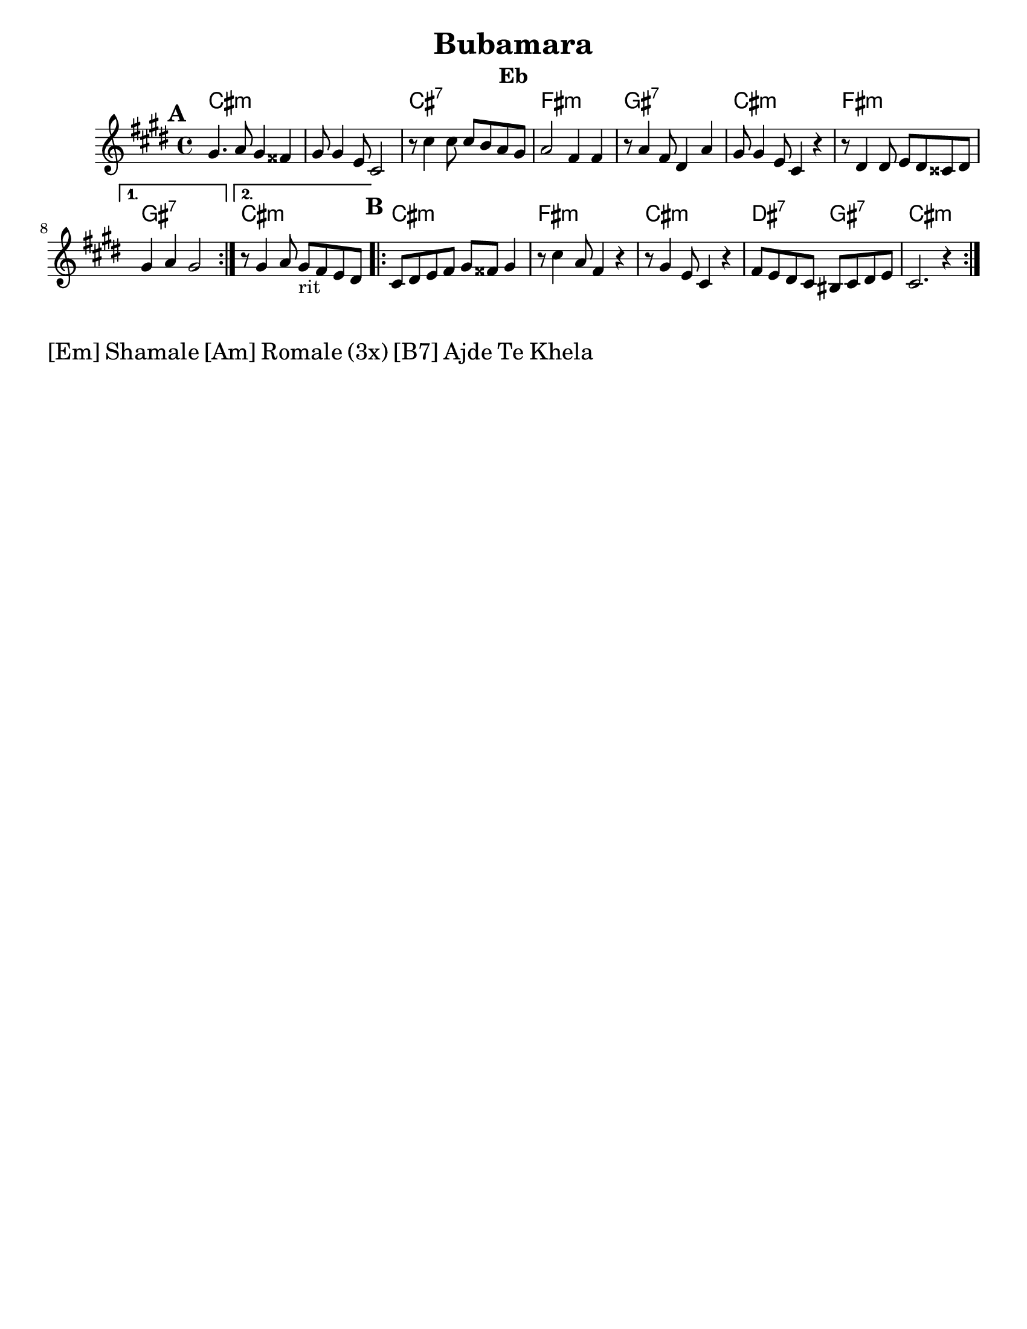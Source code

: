 \version "2.18.0"
\language "english"
\pointAndClickOff

\paper{
  tagline = ##f
  print-all-headers = ##t
  #(set-paper-size "letter")
}
date = #(strftime "%d-%m-%Y" (localtime (current-time)))

%\markup{ \italic{ " Updated " \date  }  }

melody = \transpose d e \relative c' {
  \clef treble

  \key d \minor
  \time 4/4
  \set Score.markFormatter = #format-mark-box-alphabet
  %\partial 16*3 a16 d f   %lead in notes

  \repeat volta 2{
  \mark \default
    a4.   bf8 a4 gs
    a8 a4 f8 d2
    r8 d'4 d8  d c bf a
    bf2 g4 g|

    r8 bf4 g8 e4 bf'
    a8 a4 f8 d4 r4|
    r8 e4 e8 f e ds e

  }

  \alternative {
    {a4 bf a2 }
    {r8 a4 bf8 a _rit g f e }
  }


  \repeat volta 2{
  \mark \default
    d8  e f g a gs a4

    r8 d4 bf8 g4 r4
    r8 a4 f8 d4 r4
    g8 f e d cs d e f
    d2. r4|

  }

  % \alternative { { }{ } }

}
%************************Lyrics Block****************
%{\addlyrics{
  Sa  o rao -- ma -- len phu -- che -- na
  bu -- ba -- ma -- ra so -- se a -- ce -- la.
  Dev -- la  dev -- la var -- car le _
  Bu -- be -- ma -- ra ko -- ka po -- ci -- ne
  \repeat unfold 6{\skip2}
  Djind -- ji - rind -- ji bu -- ba -- ma -- ro
  cik -- ni -- je shuz -- hi --je
  aj -- de mo -- re koj ro -- mesa.

}
\addlyrics {

  Ej ro -- ma -- len a -- shu -- nen, _
  Ej cha -- vo -- ren gug -- le zur -- a -- len.
  Bu -- ba -- ma -- ra cha -- jo -- ri, _
  Ba -- ro Gr -- ga voj --  si od -- ji -- li.
}
%}
harmonies =  \transpose d e \chordmode {
  d1*2:m
  d1:7
  g1:m
  a1:7
  d1:m
  g1:m
  a1:7
  d1:m
  %B part
  d1:m
  g1:m
  d1:m
  e2:7
  a2:7
  d1:m
  %a1:7
  %d2:m
  %e2:7
  %a1:7


  %old chords
  % d1:m r1 g1:m r1 a1:7 d1:m g1:m a1:7 r1
  %B section
  %d1:m g1:m d1:m g2:m a2:7 d1:m
}

\score {\transpose c a
  <<
    \new ChordNames {
      \set chordChanges = ##f
      \harmonies
    }
    \new Staff

    \melody
    %\new Staff \transpose c c' \melody
  >>
  \header{
    title= "Bubamara"
instrument= "Eb"
    arranger= ""

  }
  \layout{indent = 1.0\cm}
  \midi{
    \tempo 4 = 120
  }
}
\markup \fontsize #2 {[Em] Shamale [Am] Romale (3x) [B7] Ajde Te Khela  }
%{
%\markup{ [Dm]Shamale [Gm]romale (3x) [A7]ajde te khela  }
\markup{.}

  % more verses:
  \markup{}
  \markup {
  \fill-line {
  \hspace #0.1 % distance from left margin
  \column {
  \line { "1."
  \column {
  "Sa Romalen phuche na"
  "Bubemara sose acela"
  "Devla, devla chajori"
  "Bubamara koka pocine"
  }
  }
  \hspace #0.2 % vertical distance between verses
  \line { "2."
  \column {
  "Ej Romalen a shunen"
  "Ej chavoren gugle zuralen"
  "Bubemara chajori,"
  "Baro grga vojsi odjili"
  }
  }
  }
  \hspace #0.1  % horiz. distance between columns
  \column {
  \line { "3."
  \column {
  ""
  }
  }
  \hspace #0.2 % distance between verses
  \line { "4."
  \column {
  ""
  }
  }
  }
  \hspace #0.1 % distance to right margin
  }
  }



%{

  Sa o raomalen phuchena
  bubamara sose ni c(k)elel.
  Devla , devla mangav la
  o' lake meka merav.

  Sa e romen puchela,
  bubamara sose achela,
  devla devla vacar le,
  bubamara tuka pocinel.
  ej romalen ashunen,
  e chavoren gugle zurale.
  Bubamara chajori,
  baro Grga voj si o djili.

  Djindji - rindji bubamaro
  ciknije shuzhije
  ajde more koj romesa. x2
  Shamale romale! x3
  Shamale romale ajde te khela

  Sa romalen puchela,
  o dejori fusuj chudela.
  Devla devla sa charle,
  bubamaru voj te aresel.
  Ej romalen ashunen,
  e chavroren gugle shukaren,
  zivoto si ringishpil,
  Trajo o del rom aj romnji.

  Djindji - rindji bubamaro
  ciknije shuzhije
  ajde more koj romesa. x2
  Shamale romale! x3
  Shamale romale ajde te khela

  Sa Romalen puchela,
  bubamara sose achela,
  devla devla vacar le
  bubamara pocinel.
  Ej romalen ashunen
  e chavrore gugle zurale
  bubamara chajori
  baro Grga voj si o djili.

  Djindji - rindji bubamaro
  ciknije shuzhije
  ajde more goj romesa. x4
  Te cilabe te chela

  Everyone is asking
  Ladybug why are you so tiny?
  Oh God, oh God I love her
  Ladybug I will pay everything for you.

  Hey folks listen,
  Sweet beautiful children.
  Ladybug, little girl,
  You are a great, greatest song.

  Jinji rinji Ladybug
  You tiny beauty
  Go away man, I'm not for marriage,
  Children, folks

  Everyone is asking,
  And mother is serving beans,
  Oh God, oh God everything has been eaten,
  Ladybug can't wait.
  Everyone is asking
  Ladybug why are you so tiny?
  Oh God, oh God I love her
  Ladybug I will pay everything for you.

  Hey folks listen,
  Sweet beautiful children.
  Ladybug, little girl,
  You are a great, greatest song.

  Jinji rinji Ladybug
  You tiny beauty
  Go away man, I'm not for marriage,
  Children, folks

  Everyone is asking,
  And mother is serving beans,
  Oh God, oh God everything has been eaten,
  Ladybug can't wait.

  Hey folks listen,
  Sweet beautiful children,
  Life is a merry-go-round
  God bless husband and wife.

  Jinji rinji Ladybug
  You tiny beauty
  Go away man, I'm not for marriage,
  Children, folks

  Hey folks listen,
  Sweet beautiful children.
  Ladybug, little girl,
  You are a great, greatest song.
  Hey folks listen,
  Sweet beautiful children,
  Life is a merry-go-round
  God bless husband and wife.

  Jinji rinji Ladybug
  You tiny beauty
  Go away man, I'm not for marriage,
  Children, folks

  Hey folks listen,
  Sweet beautiful children.
  Ladybug, little girl,
  You are a great, greatest song.

%}
